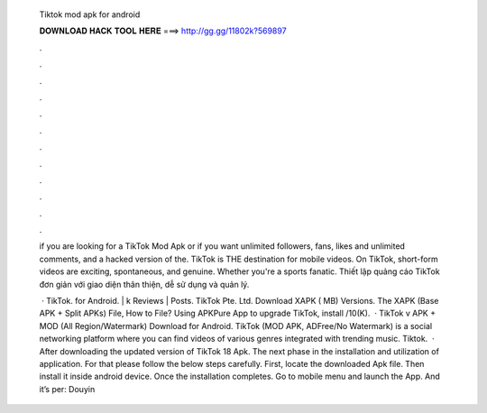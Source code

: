   Tiktok mod apk for android
  
  
  
  𝐃𝐎𝐖𝐍𝐋𝐎𝐀𝐃 𝐇𝐀𝐂𝐊 𝐓𝐎𝐎𝐋 𝐇𝐄𝐑𝐄 ===> http://gg.gg/11802k?569897
  
  
  
  .
  
  
  
  .
  
  
  
  .
  
  
  
  .
  
  
  
  .
  
  
  
  .
  
  
  
  .
  
  
  
  .
  
  
  
  .
  
  
  
  .
  
  
  
  .
  
  
  
  .
  
  if you are looking for a TikTok Mod Apk or if you want unlimited followers, fans, likes and unlimited comments, and a hacked version of the. TikTok is THE destination for mobile videos. On TikTok, short-form videos are exciting, spontaneous, and genuine. Whether you're a sports fanatic. Thiết lập quảng cáo TikTok đơn giản với giao diện thân thiện, dễ sử dụng và quản lý.
  
   · TikTok. for Android. | k Reviews | Posts. TikTok Pte. Ltd. Download XAPK ( MB) Versions. The XAPK (Base APK + Split APKs) File, How to  File? Using APKPure App to upgrade TikTok, install /10(K).  · TikTok v APK + MOD (All Region/Watermark) Download for Android. TikTok (MOD APK, ADFree/No Watermark) is a social networking platform where you can find videos of various genres integrated with trending music. Tiktok.  · After downloading the updated version of TikTok 18 Apk. The next phase in the installation and utilization of application. For that please follow the below steps carefully. First, locate the downloaded Apk file. Then install it inside android device. Once the installation completes. Go to mobile menu and launch the App. And it’s per: Douyin

